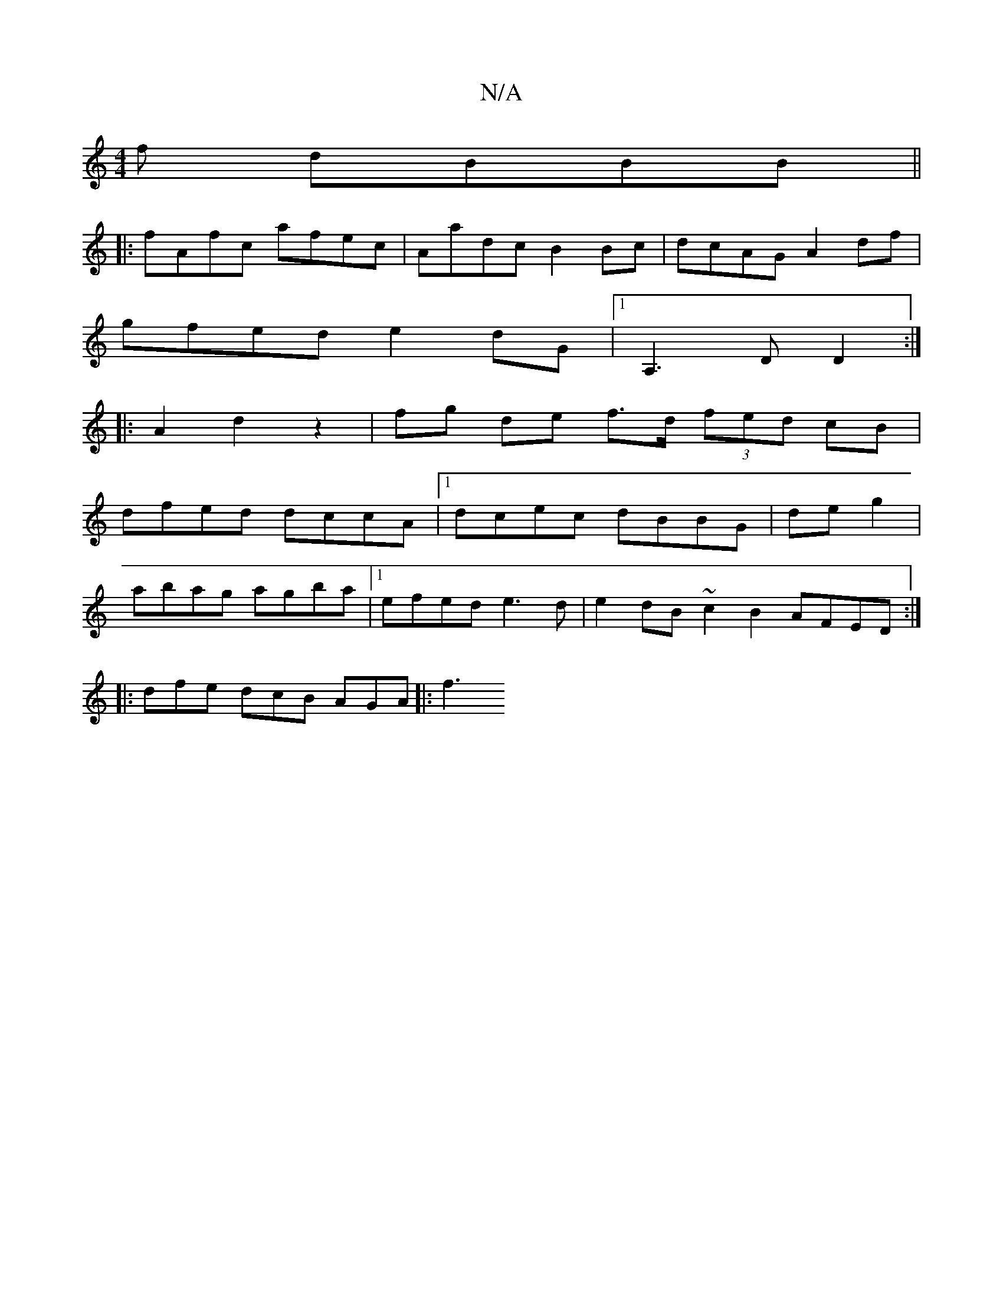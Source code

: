 X:1
T:N/A
M:4/4
R:N/A
K:Cmajor
f dBBB ||
|:fAfc afec | Aadc B2 Bc | dcAG A2df |
gfed e2dG |1 A,3D D2:|
|: A2d2z2|fg de f>d (3fed cB|
dfed dccA|[1 dcec dBBG | de g2 |
abag agba |1 efed e3d | e2 dB ~c2 B2 AFED :|
|: dfe dcB AGA|: f3 